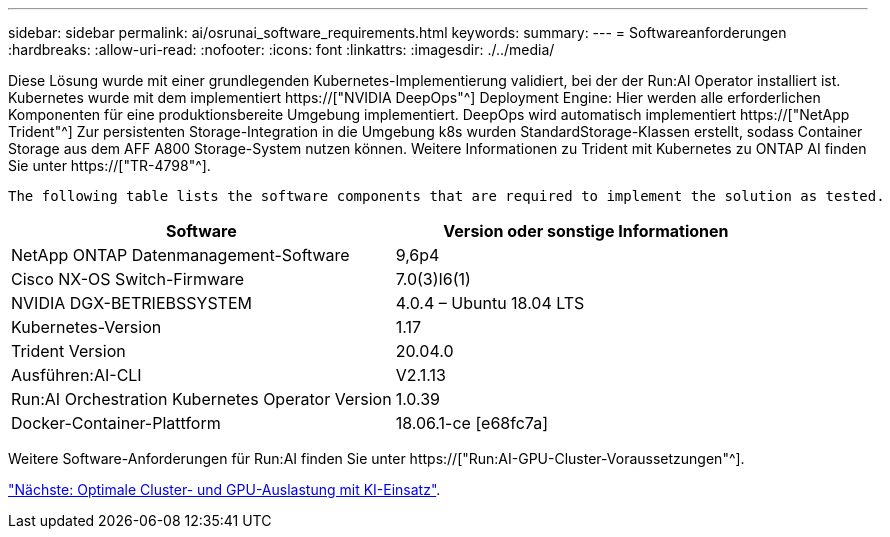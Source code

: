 ---
sidebar: sidebar 
permalink: ai/osrunai_software_requirements.html 
keywords:  
summary:  
---
= Softwareanforderungen
:hardbreaks:
:allow-uri-read: 
:nofooter: 
:icons: font
:linkattrs: 
:imagesdir: ./../media/


[role="lead"]
Diese Lösung wurde mit einer grundlegenden Kubernetes-Implementierung validiert, bei der der Run:AI Operator installiert ist. Kubernetes wurde mit dem implementiert https://["NVIDIA DeepOps"^] Deployment Engine: Hier werden alle erforderlichen Komponenten für eine produktionsbereite Umgebung implementiert. DeepOps wird automatisch implementiert https://["NetApp Trident"^] Zur persistenten Storage-Integration in die Umgebung k8s wurden StandardStorage-Klassen erstellt, sodass Container Storage aus dem AFF A800 Storage-System nutzen können. Weitere Informationen zu Trident mit Kubernetes zu ONTAP AI finden Sie unter https://["TR-4798"^].

 The following table lists the software components that are required to implement the solution as tested.
|===
| Software | Version oder sonstige Informationen 


| NetApp ONTAP Datenmanagement-Software | 9,6p4 


| Cisco NX-OS Switch-Firmware | 7.0(3)I6(1) 


| NVIDIA DGX-BETRIEBSSYSTEM | 4.0.4 – Ubuntu 18.04 LTS 


| Kubernetes-Version | 1.17 


| Trident Version | 20.04.0 


| Ausführen:AI-CLI | V2.1.13 


| Run:AI Orchestration Kubernetes Operator Version | 1.0.39 


| Docker-Container-Plattform | 18.06.1-ce [e68fc7a] 
|===
Weitere Software-Anforderungen für Run:AI finden Sie unter https://["Run:AI-GPU-Cluster-Voraussetzungen"^].

link:osrunai_optimal_cluster_and_gpu_utilization_with_run_ai_overview.html["Nächste: Optimale Cluster- und GPU-Auslastung mit KI-Einsatz"].
